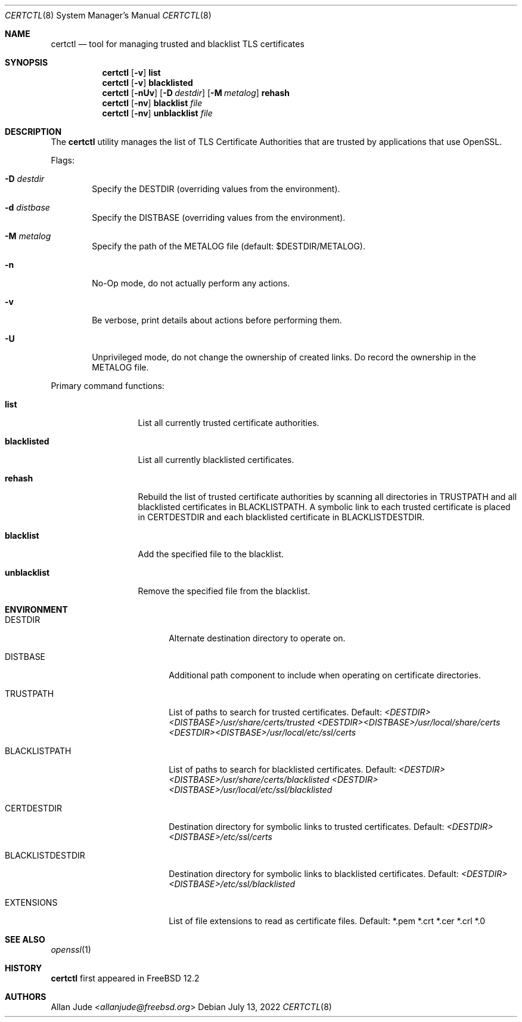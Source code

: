 .\"
.\" SPDX-License-Identifier: BSD-2-Clause
.\"
.\" Copyright 2018 Allan Jude <allanjude@freebsd.org>
.\"
.\" Redistribution and use in source and binary forms, with or without
.\" modification, are permitted providing that the following conditions
.\" are met:
.\" 1. Redistributions of source code must retain the above copyright
.\"    notice, this list of conditions and the following disclaimer.
.\" 2. Redistributions in binary form must reproduce the above copyright
.\"    notice, this list of conditions and the following disclaimer in the
.\"    documentation and/or other materials provided with the distribution.
.\"
.\" THIS SOFTWARE IS PROVIDED BY THE AUTHOR ``AS IS'' AND ANY EXPRESS OR
.\" IMPLIED WARRANTIES, INCLUDING, BUT NOT LIMITED TO, THE IMPLIED
.\" WARRANTIES OF MERCHANTABILITY AND FITNESS FOR A PARTICULAR PURPOSE
.\" ARE DISCLAIMED.  IN NO EVENT SHALL THE AUTHOR BE LIABLE FOR ANY
.\" DIRECT, INDIRECT, INCIDENTAL, SPECIAL, EXEMPLARY, OR CONSEQUENTIAL
.\" DAMAGES (INCLUDING, BUT NOT LIMITED TO, PROCUREMENT OF SUBSTITUTE GOODS
.\" OR SERVICES; LOSS OF USE, DATA, OR PROFITS; OR BUSINESS INTERRUPTION)
.\" HOWEVER CAUSED AND ON ANY THEORY OF LIABILITY, WHETHER IN CONTRACT,
.\" STRICT LIABILITY, OR TORT (INCLUDING NEGLIGENCE OR OTHERWISE) ARISING
.\" IN ANY WAY OUT OF THE USE OF THIS SOFTWARE, EVEN IF ADVISED OF THE
.\" POSSIBILITY OF SUCH DAMAGE.
.\"
.Dd July 13, 2022
.Dt CERTCTL 8
.Os
.Sh NAME
.Nm certctl
.Nd "tool for managing trusted and blacklist TLS certificates"
.Sh SYNOPSIS
.Nm
.Op Fl v
.Ic list
.Nm
.Op Fl v
.Ic blacklisted
.Nm
.Op Fl nUv
.Op Fl D Ar destdir
.Op Fl M Ar metalog
.Ic rehash
.Nm
.Op Fl nv
.Ic blacklist Ar file
.Nm
.Op Fl nv
.Ic unblacklist Ar file
.Sh DESCRIPTION
The
.Nm
utility manages the list of TLS Certificate Authorities that are trusted by
applications that use OpenSSL.
.Pp
Flags:
.Bl -tag -width 4n
.It Fl D Ar destdir
Specify the DESTDIR (overriding values from the environment).
.It Fl d Ar distbase
Specify the DISTBASE (overriding values from the environment).
.It Fl M Ar metalog
Specify the path of the METALOG file (default: $DESTDIR/METALOG).
.It Fl n
No-Op mode, do not actually perform any actions.
.It Fl v
Be verbose, print details about actions before performing them.
.It Fl U
Unprivileged mode, do not change the ownership of created links.
Do record the ownership in the METALOG file.
.El
.Pp
Primary command functions:
.Bl -tag -width blacklisted
.It Ic list
List all currently trusted certificate authorities.
.It Ic blacklisted
List all currently blacklisted certificates.
.It Ic rehash
Rebuild the list of trusted certificate authorities by scanning all directories
in
.Ev TRUSTPATH
and all blacklisted certificates in
.Ev BLACKLISTPATH .
A symbolic link to each trusted certificate is placed in
.Ev CERTDESTDIR
and each blacklisted certificate in
.Ev BLACKLISTDESTDIR .
.It Ic blacklist
Add the specified file to the blacklist.
.It Ic unblacklist
Remove the specified file from the blacklist.
.El
.Sh ENVIRONMENT
.Bl -tag -width BLACKLISTDESTDIR
.It Ev DESTDIR
Alternate destination directory to operate on.
.It Ev DISTBASE
Additional path component to include when operating on certificate directories.
.It Ev TRUSTPATH
List of paths to search for trusted certificates.
Default:
.Pa <DESTDIR><DISTBASE>/usr/share/certs/trusted
.Pa <DESTDIR><DISTBASE>/usr/local/share/certs
.Pa <DESTDIR><DISTBASE>/usr/local/etc/ssl/certs
.It Ev BLACKLISTPATH
List of paths to search for blacklisted certificates.
Default:
.Pa <DESTDIR><DISTBASE>/usr/share/certs/blacklisted
.Pa <DESTDIR><DISTBASE>/usr/local/etc/ssl/blacklisted
.It Ev CERTDESTDIR
Destination directory for symbolic links to trusted certificates.
Default:
.Pa <DESTDIR><DISTBASE>/etc/ssl/certs
.It Ev BLACKLISTDESTDIR
Destination directory for symbolic links to blacklisted certificates.
Default:
.Pa <DESTDIR><DISTBASE>/etc/ssl/blacklisted
.It Ev EXTENSIONS
List of file extensions to read as certificate files.
Default: *.pem *.crt *.cer *.crl *.0
.El
.Sh SEE ALSO
.Xr openssl 1
.Sh HISTORY
.Nm
first appeared in
.Fx 12.2
.Sh AUTHORS
.An Allan Jude Aq Mt allanjude@freebsd.org
